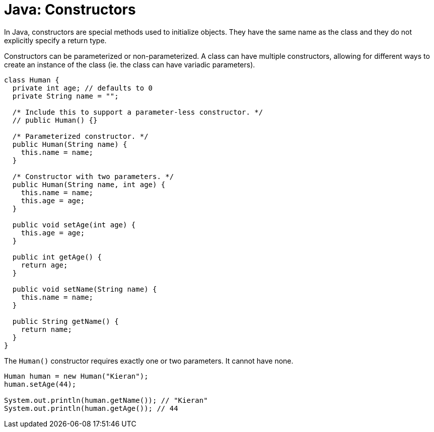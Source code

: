 = Java: Constructors

In Java, constructors are special methods used to initialize objects. They have the same name as the class and they do not explicitly specify a return type.

Constructors can be parameterized or non-parameterized. A class can have multiple constructors, allowing for different ways to create an instance of the class (ie. the class can have variadic parameters).

[source,java]
----
class Human {
  private int age; // defaults to 0
  private String name = "";

  /* Include this to support a parameter-less constructor. */
  // public Human() {}

  /* Parameterized constructor. */
  public Human(String name) {
    this.name = name;
  }

  /* Constructor with two parameters. */
  public Human(String name, int age) {
    this.name = name;
    this.age = age;
  }

  public void setAge(int age) {
    this.age = age;
  }

  public int getAge() {
    return age;
  }

  public void setName(String name) {
    this.name = name;
  }

  public String getName() {
    return name;
  }
}
----

The `Human()` constructor requires exactly one or two parameters. It cannot have none.

[source,java]
----
Human human = new Human("Kieran");
human.setAge(44);

System.out.println(human.getName()); // "Kieran"
System.out.println(human.getAge()); // 44
----
